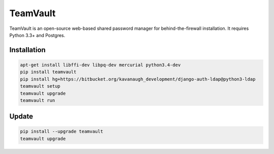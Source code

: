 TeamVault
=========

TeamVault is an open-source web-based shared password manager for behind-the-firewall installation. It requires Python 3.3+ and Postgres.

Installation
------------

.. code-block::

	apt-get install libffi-dev libpq-dev mercurial python3.4-dev
	pip install teamvault
	pip install hg+https://bitbucket.org/kavanaugh_development/django-auth-ldap@python3-ldap
	teamvault setup
	teamvault upgrade
	teamvault run

Update
------

.. code-block::

	pip install --upgrade teamvault
	teamvault upgrade
